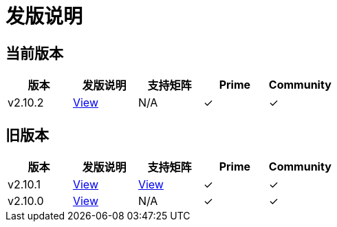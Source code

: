= 发版说明

== 当前版本

|===
| 版本 | 发版说明 | 支持矩阵 | Prime | Community

| v2.10.2
| https://github.com/rancher/rancher/releases/tag/v2.10.2[View]
| N/A
| &#10003;
| &#10003;
|===


== 旧版本

|===
| 版本 | 发版说明 | 支持矩阵 | Prime | Community

| v2.10.1
| https://github.com/rancher/rancher/releases/tag/v2.10.1[View]
| https://www.suse.com/suse-rancher/support-matrix/all-supported-versions/rancher-v2-10-1/[View]
| &#10003;
| &#10003;

| v2.10.0
| https://github.com/rancher/rancher/releases/tag/v2.10.0[View]
| N/A
| &#10003;
| &#10003;
|===